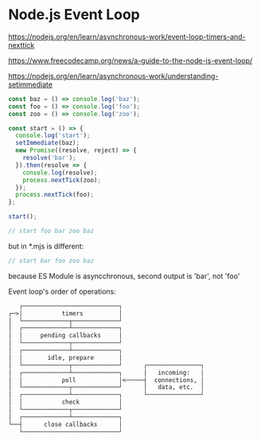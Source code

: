 * Node.js Event Loop
:PROPERTIES:
:CUSTOM_ID: node.js-event-loop
:END:
https://nodejs.org/en/learn/asynchronous-work/event-loop-timers-and-nexttick

https://www.freecodecamp.org/news/a-guide-to-the-node-js-event-loop/

https://nodejs.org/en/learn/asynchronous-work/understanding-setimmediate

#+begin_src js
const baz = () => console.log('baz');
const foo = () => console.log('foo');
const zoo = () => console.log('zoo');

const start = () => {
  console.log('start');
  setImmediate(baz);
  new Promise((resolve, reject) => {
    resolve('bar');
  }).then(resolve => {
    console.log(resolve);
    process.nextTick(zoo);
  });
  process.nextTick(foo);
};

start();

// start foo bar zoo baz
#+end_src

but in *.mjs is different:

#+begin_src mjs
// start bar foo zoo baz
#+end_src

because ES Module is asyncchronous, second output is 'bar', not 'foo'

Event loop's order of operations:

#+begin_src txt
   ┌───────────────────────────┐
┌─>│           timers          │
│  └─────────────┬─────────────┘
│  ┌─────────────┴─────────────┐
│  │     pending callbacks     │
│  └─────────────┬─────────────┘
│  ┌─────────────┴─────────────┐
│  │       idle, prepare       │
│  └─────────────┬─────────────┘      ┌───────────────┐
│  ┌─────────────┴─────────────┐      │   incoming:   │
│  │           poll            │<─────┤  connections, │
│  └─────────────┬─────────────┘      │   data, etc.  │
│  ┌─────────────┴─────────────┐      └───────────────┘
│  │           check           │
│  └─────────────┬─────────────┘
│  ┌─────────────┴─────────────┐
└──┤      close callbacks      │
   └───────────────────────────┘
#+end_src
